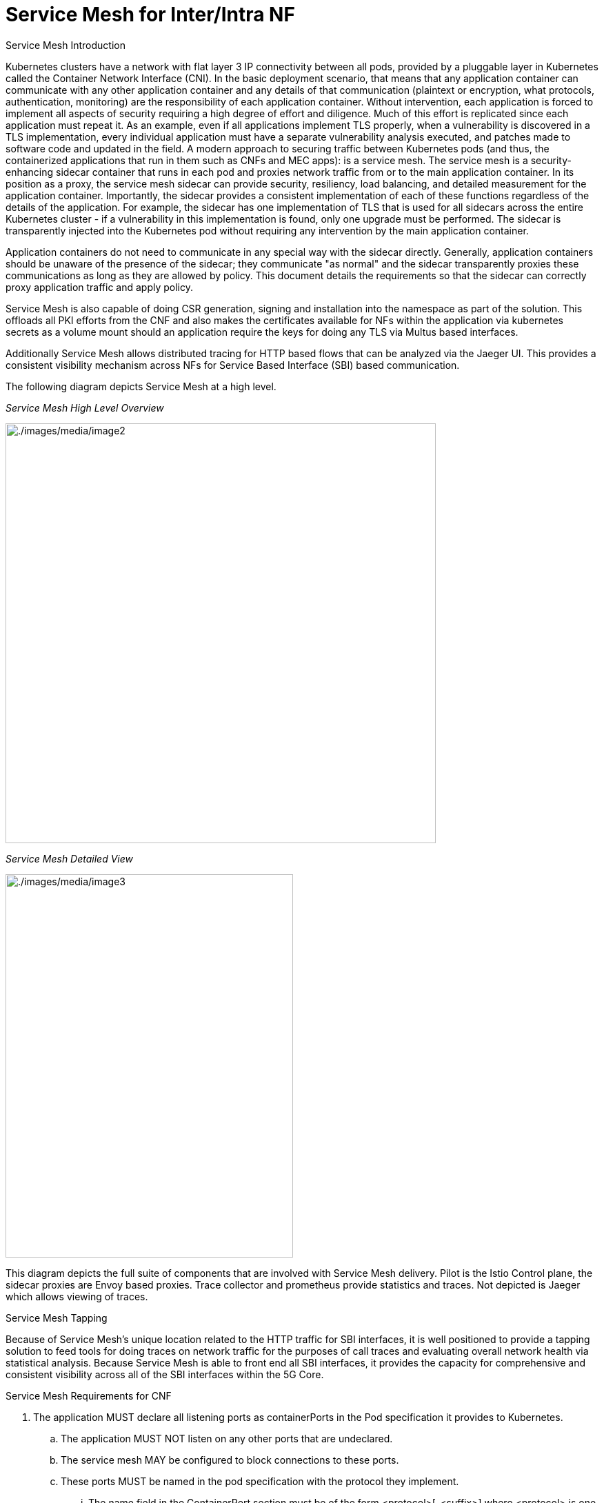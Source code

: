// Metadata created by nebel
//
// ConvertedFromFile: cnf-reqs_1.3_single.adoc
// ConversionStatus: raw

[id="cnf-service-mesh"]
= Service Mesh for Inter/Intra NF

.Service Mesh Introduction

Kubernetes clusters have a network with flat layer 3 IP connectivity between all pods, provided by a pluggable layer in Kubernetes called the Container Network Interface (CNI). In the basic deployment scenario, that means that any application container can communicate with any other application container and any details of that communication (plaintext or encryption, what protocols, authentication, monitoring) are the responsibility of each application container. Without intervention, each application is forced to implement all aspects of security requiring a high degree of effort and diligence. Much of this effort is replicated since each application must repeat it. As an example, even if all applications implement TLS properly, when a vulnerability is discovered in a TLS implementation, every individual application must have a separate vulnerability analysis executed, and patches made to software code and updated in the field. A modern approach to securing traffic between Kubernetes pods (and thus, the containerized applications that run in them such as CNFs and MEC apps): is a service mesh. The service mesh is a security-enhancing sidecar container that runs in each pod and proxies network traffic from or to the main application container. In its position as a proxy, the service mesh sidecar can provide security, resiliency, load balancing, and detailed measurement for the application container. Importantly, the sidecar provides a consistent implementation of each of these functions regardless of the details of the application. For example, the sidecar has one implementation of TLS that is used for all sidecars across the entire Kubernetes cluster - if a vulnerability in this implementation is found, only one upgrade must be performed. The sidecar is transparently injected into the Kubernetes pod without requiring any intervention by the main application container.

Application containers do not need to communicate in any special way with the sidecar directly. Generally, application containers should be unaware of the presence of the sidecar; they communicate "as normal" and the sidecar transparently proxies these communications as long as they are allowed by policy. This document details the requirements so that the sidecar can correctly proxy application traffic and apply policy.

Service Mesh is also capable of doing CSR generation, signing and installation into the namespace as part of the solution. This offloads all PKI efforts from the CNF and also makes the certificates available for NFs within the application via kubernetes secrets as a volume mount should an application require the keys for doing any TLS via Multus based interfaces.

Additionally Service Mesh allows distributed tracing for HTTP based flows that can be analyzed via the Jaeger UI. This provides a consistent visibility mechanism across NFs for Service Based Interface (SBI) based communication.

The following diagram depicts Service Mesh at a high level.

_Service Mesh High Level Overview_

image:./images/media/image2.png[./images/media/image2,width=624,height=609]

_Service Mesh Detailed View_

image:./images/media/image3.png[./images/media/image3,width=417,height=556]

This diagram depicts the full suite of components that are involved with Service Mesh delivery. Pilot is the Istio Control plane, the sidecar proxies are Envoy based proxies. Trace collector and prometheus provide statistics and traces. Not depicted is Jaeger which allows viewing of traces.

.Service Mesh Tapping

Because of Service Mesh's unique location related to the HTTP traffic for SBI interfaces, it is well positioned to provide a tapping solution to feed tools for doing traces on network traffic for the purposes of call traces and evaluating overall network health via statistical analysis. Because Service Mesh is able to front end all SBI interfaces, it provides the capacity for comprehensive and consistent visibility across all of the SBI interfaces within the 5G Core.

.Service Mesh Requirements for CNF

. The application MUST declare all listening ports as containerPorts in the Pod specification it provides to Kubernetes.
.. The application MUST NOT listen on any other ports that are undeclared.
.. The service mesh MAY be configured to block connections to these ports.
.. These ports MUST be named in the pod specification with the protocol they implement.
... The name field in the ContainerPort section must be of the form <protocol>[-<suffix>] where <protocol> is one of the below, and the optional <suffix> can be chosen by the application.
... Preferred prefixes: grpc , grpc-web , http , http2
... Fallback prefixes: tcp , udp
... Valid Example: http-webapi or grpc
. The application MUST communicate with Kubernetes Services by their service IP instead of selecting Pods in that service individually.
.. The service mesh will select the appropriate pod.
. The application MUST NOT encrypt outbound traffic on the cluster network interface.
.. The service mesh will apply policy, authenticate servers and encrypt outbound traffic before it leaves the application pod.
. The application MUST NOT decrypt inbound traffic on the cluster network interface.
.. The service mesh will decrypt, authenticate clients and apply policy before redirecting traffic to the application container.
. The application SHOULD NOT manage certificates related to communication over the cluster network interface.
.. The service mesh will manage, rotate and validate these certificates.
. The application MUST NOT provide nftables or iptables rules.
. The application MUST NOT use UID 1337 or tcp ports 15001, 15020.
. The application MUST NOT define Kubernetes Custom Resources in these namespaces:
.. \*.istio.io
.. \*.aspenmesh.io
. The application MUST NOT define Kubernetes resources in the istio-system namespace.
. The application MUST propagate tracing headers when making outgoing requests based on incoming requests.
.. Example: If an application receives a request with a trace header identifying that request with traceid 785a908c8d93b2d2 , and decides based on application logic that it must make a new request to another application pod to fulfill that request, it must annotate the new request with the same traceid 785a908c8d93b2d2.
.. The application MUST propagate all of these tracing headers if present: x-request-id, x-b3-traceid, x-b3-spanId, x-b3-parentspanid, x-b3-sampled, x-b3-flags, b3
.. The application MUST propagate the tracing headers by copying any header value from the original request to the new request.
.. The application SHOULD NOT modify any of these header values unless it understands the format of the headers and wishes to enhance them (e.g. implements OpenTracing)
.. If some or none of the headers are present, the application SHOULD NOT create them.
.. If an application makes a new request and it is not in service of exactly one incoming request, it MAY omit all tracing headers.
... Note: The application does not have to generate headers in this case. It could generate headers if it implements e.g. OpenTracing, and the service mesh would use and propagate those IDs. This is optional.
... If there are no tracing headers, the service mesh will generate a new trace.


